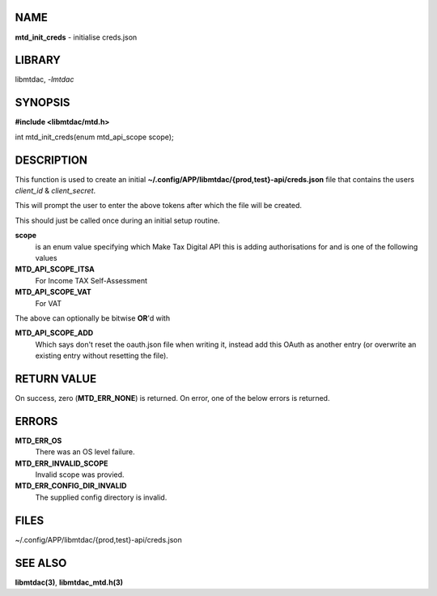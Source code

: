 NAME
====

**mtd_init_creds** - initialise creds.json

LIBRARY
=======

libmtdac, *-lmtdac*

SYNOPSIS
========

**#include <libmtdac/mtd.h>**

int mtd_init_creds(enum mtd_api_scope scope);

DESCRIPTION
===========

This function is used to create an initial
**~/.config/APP/libmtdac/{prod,test}-api/creds.json** file that contains
the users *client_id* & *client_secret*.

This will prompt the user to enter the above tokens after which the file
will be created.

This should just be called once during an initial setup routine.

**scope**
    is an enum value specifying which Make Tax Digital API this is adding
    authorisations for and is one of the following values

**MTD_API_SCOPE_ITSA**
    For Income TAX Self-Assessment

**MTD_API_SCOPE_VAT**
    For VAT

The above can optionally be bitwise **OR**'d with

**MTD_API_SCOPE_ADD**
    Which says don't reset the oauth.json file when writing it, instead
    add this OAuth as another entry (or overwrite an existing entry
    without resetting the file).

RETURN VALUE
============

On success, zero (**MTD_ERR_NONE**) is returned. On error, one of the
below errors is returned.

ERRORS
======

**MTD_ERR_OS**
    There was an OS level failure.

**MTD_ERR_INVALID_SCOPE**
    Invalid scope was provied.

**MTD_ERR_CONFIG_DIR_INVALID**
    The supplied config directory is invalid.

FILES
=====

~/.config/APP/libmtdac/{prod,test}-api/creds.json

SEE ALSO
========

**libmtdac(3)**,
**libmtdac_mtd.h(3)**
